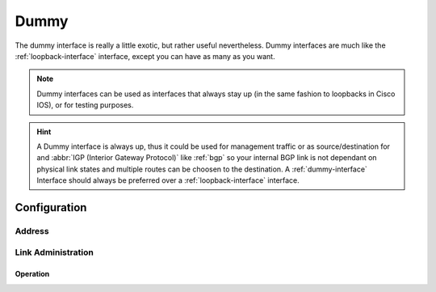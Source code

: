 .. _dummy-interface:

#####
Dummy
#####

The dummy interface is really a little exotic, but rather useful nevertheless.
Dummy interfaces are much like the :ref:`loopback-interface` interface, except
you can have as many as you want.

.. note:: Dummy interfaces can be used as interfaces that always stay up (in
   the same fashion to loopbacks in Cisco IOS), or for testing purposes.

.. hint:: A Dummy interface is always up, thus it could be used for
   management traffic or as source/destination for and :abbr:`IGP (Interior
   Gateway Protocol)` like :ref:`bgp` so your internal BGP link is not dependant
   on physical link states and multiple routes can be choosen to the
   destination. A :ref:`dummy-interface` Interface should always be preferred
   over a :ref:`loopback-interface` interface.


Configuration
#############

Address
-------

.. cfgcmd:: set interfaces dummy <interface> address <address | dhcp | dhcpv6>

   Configure dummy interface `<interface>` with one or more interface
   addresses. Address can be specified multiple times as IPv4 and/or IPv6
   address, e.g. 192.0.2.1/24 and/or 2001:db8::1/64

   Example:

   .. code-block:: none

     set interfaces dummy dum10 address 192.0.2.1/24
     set interfaces dummy dum10 address 192.0.2.2/24
     set interfaces dummy dum10 address 2001:db8::ffff/64
     set interfaces dummy dum10 address 2001:db8:100::ffff/64

Link Administration
-------------------

.. cfgcmd:: set interfaces dummy <interface> description <description>

   Assign given `<description>` to interface. Description will also be passed
   to SNMP monitoring systems.

.. cfgcmd:: set interfaces dummy <interface> disable

   Disable given `<interface>`. It will be placed in administratively down
   state.

Operation
=========

.. opcmd:: show interfaces dummy

   Show brief interface information.information

   .. code-block:: none

     vyos@vyos:~$ show interfaces dummy
     Codes: S - State, L - Link, u - Up, D - Down, A - Admin Down
     Interface        IP Address                        S/L  Description
     ---------        ----------                        ---  -----------
     dum0             172.18.254.201/32                 u/u

.. opcmd:: show interfaces dummy <interface>

   Show detailed information on given `<interface>`

   .. code-block:: none

     vyos@vyos:~$ show interfaces ethernet eth0
     dum0: <BROADCAST,NOARP,UP,LOWER_UP> mtu 1500 qdisc noqueue state UNKNOWN group default qlen 1000
         link/ether 26:7c:8e:bc:fc:f5 brd ff:ff:ff:ff:ff:ff
         inet 172.18.254.201/32 scope global dum0
            valid_lft forever preferred_lft forever
         inet6 fe80::247c:8eff:febc:fcf5/64 scope link
            valid_lft forever preferred_lft forever

         RX:  bytes    packets     errors    dropped    overrun      mcast
                  0          0          0          0          0          0
         TX:  bytes    packets     errors    dropped    carrier collisions
            1369707       4267          0          0          0          0



